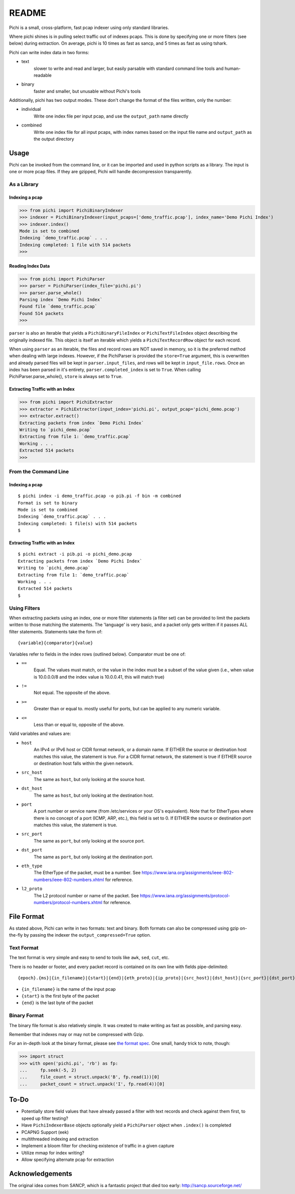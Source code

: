 ======
README
======

Pichi is a small, cross-platform, fast pcap indexer using only standard libraries.

Where pichi shines is in pulling select traffic out of indexes pcaps. This is done by specifying one or more filters
(see below) during extraction. On average, pichi is 10 times as fast as sancp, and 5 times as fast as using tshark.

Pichi can write index data in two forms:

- text
   slower to write and read and larger, but easily parsable with standard command line tools and human-readable
- binary
   faster and smaller, but unusable without Pichi's tools

Additionally, pichi has two output modes. These don't change the format of the files written, only the number:

- individual
   Write one index file per input pcap, and use the ``output_path`` name directly
- combined
   Write one index file for all input pcaps, with index names based on the input file name and ``output_path`` as the
   output directory


-----
Usage
-----

Pichi can be invoked from the command line, or it can be imported and used in python scripts as a library. The input is
one or more pcap files. If they are gzipped, Pichi will handle decompression transparently.


~~~~~~~~~~~~
As a Library
~~~~~~~~~~~~


Indexing a pcap
***************

>>> from pichi import PichiBinaryIndexer
>>> indexer = PichiBinaryIndexer(input_pcaps=['demo_traffic.pcap'], index_name='Demo Pichi Index')
>>> indexer.index()
Mode is set to combined
Indexing `demo_traffic.pcap` . . .
Indexing completed: 1 file with 514 packets
>>>


Reading Index Data
******************

>>> from pichi import PichiParser
>>> parser = PichiParser(index_file='pichi.pi')
>>> parser.parse_whole()
Parsing index `Demo Pichi Index`
Found file `demo_traffic.pcap`
Found 514 packets
>>>

``parser`` is also an iterable that yields a ``PichiBinaryFileIndex`` or ``PichiTextFileIndex`` object describing the
originally indexed file. This object is itself an iterable which yields a ``PichiTextRecordRow`` object for each record.

When using ``parser`` as an iterable, the files and record rows are NOT saved in memory, so it is the preferred method
when dealing with large indexes. However, if the PichiParser is provided the ``store=True`` argument, this is
overwritten and already parsed files will be kept in ``parser.input_files``, and rows will be kept in
``input_file.rows``. Once an index has been parsed in it's entirety, ``parser.completed_index`` is set to ``True``. When
calling PichiParser.parse_whole(), ``store`` is always set to ``True``.


Extracting Traffic with an Index
********************************

>>> from pichi import PichiExtractor
>>> extractor = PichiExtractor(input_index='pichi.pi', output_pcap='pichi_demo.pcap')
>>> extractor.extract()
Extracting packets from index `Demo Pichi Index`
Writing to `pichi_demo.pcap`
Extracting from file 1: `demo_traffic.pcap`
Working . . .
Extracted 514 packets
>>>


~~~~~~~~~~~~~~~~~~~~~
From the Command Line
~~~~~~~~~~~~~~~~~~~~~


Indexing a pcap
***************
::

  $ pichi index -i demo_traffic.pcap -o pib.pi -f bin -m combined
  Format is set to binary
  Mode is set to combined
  Indexing `demo_traffic.pcap` . . .
  Indexing completed: 1 file(s) with 514 packets
  $


Extracting Traffic with an Index
********************************
::

  $ pichi extract -i pib.pi -o pichi_demo.pcap
  Extracting packets from index `Demo Pichi Index`
  Writing to `pichi_demo.pcap`
  Extracting from file 1: `demo_traffic.pcap`
  Working . . .
  Extracted 514 packets
  $


~~~~~~~~~~~~~
Using Filters
~~~~~~~~~~~~~

When extracting packets using an index, one or more filter statements (a filter set) can be provided to limit the
packets written to those matching the statements. The 'language' is very basic, and a packet only gets written if it
passes ALL filter statements. Statements take the form of::

  {variable}{comparator}{value}

Variables refer to fields in the index rows (outlined below).
Comparator must be one of:

- ``==``
   Equal. The values must match, or the value in the index must be a subset of the value given (i.e., when value is
   10.0.0.0/8 and the index value is 10.0.0.41, this will match true)
- ``!=``
   Not equal. The opposite of the above.
- ``>=``
   Greater than or equal to. mostly useful for ports, but can be applied to any numeric variable.
- ``<=``
   Less than or equal to, opposite of the above.

Valid variables and values are:

- ``host``
   An IPv4 or IPv6 host or CIDR format network, or a domain name. If EITHER the source or destination host matches this
   value, the statement is true. For a CIDR format network, the statement is true if EITHER source or destination host
   falls within the given network.
- ``src_host``
   The same as ``host``, but only looking at the source host.
- ``dst_host``
   The same as ``host``, but only looking at the destination host.
- ``port``
   A port number or service name (from /etc/services or your OS's equivalent). Note that for EtherTypes where there is
   no concept of a port (ICMP, ARP, etc.), this field is set to 0. If EITHER the source or destination port matches this
   value, the statement is true.
- ``src_port``
   The same as ``port``, but only looking at the source port.
- ``dst_port``
   The same as ``port``, but only looking at the destination port.
- ``eth_type``
   The EtherType of the packet, must be a number. See
   https://www.iana.org/assignments/ieee-802-numbers/ieee-802-numbers.xhtml for reference.
- ``l2_proto``
   The L2 protocol number or name of the packet. See
   https://www.iana.org/assignments/protocol-numbers/protocol-numbers.xhtml for reference.


-----------
File Format
-----------

As stated above, Pichi can write in two formats: text and binary. Both formats can also be compressed using gzip
on-the-fly by passing the indexer the ``output_compressed=True`` option.


~~~~~~~~~~~
Text Format
~~~~~~~~~~~

The text format is very simple and easy to send to tools like ``awk``, ``sed``, ``cut``, etc.

There is no header or footer, and every packet record is contained on its own line with fields pipe-delimited::

   {epoch}.{ms}|{in_filename}|{start}|{end}|{eth_proto}|{ip_proto}|{src_host}|{dst_host}|{src_port}|{dst_port}\n

- ``{in_filename}`` is the name of the input pcap
- ``{start}`` is the first byte of the packet
- ``{end}`` is the last byte of the packet


~~~~~~~~~~~~~
Binary Format
~~~~~~~~~~~~~

The binary file format is also relatively simple. It was created to make writing as fast as possible, and parsing easy.

Remember that indexes may or may not be compressed with Gzip.

For an in-depth look at the binary format, please see `the format spec`_. One small, handy trick to note, though:

>>> import struct
>>> with open('pichi.pi', 'rb') as fp:
...     fp.seek(-5, 2)
...     file_count = struct.unpack('B', fp.read(1))[0]
...     packet_count = struct.unpack('I', fp.read(4))[0]


-----
To-Do
-----

- Potentially store field values that have already passed a filter with text records and check against them first, to
  speed up filter testing?
- Have ``PichiIndexerBase`` objects optionally yield a ``PichiParser`` object when ``.index()`` is completed
- PCAPNG Support (eek)
- multithreaded indexing and extraction
- Implement a bloom filter for checking existence of traffic in a given capture
- Utilize mmap for index writing?
- Allow specifying alternate pcap for extraction


----------------
Acknowledgements
----------------

The original idea comes from SANCP, which is a fantastic project that died too early:
http://sancp.sourceforge.net/


.. _the format spec: docs/FILE_FORMAT.rst
